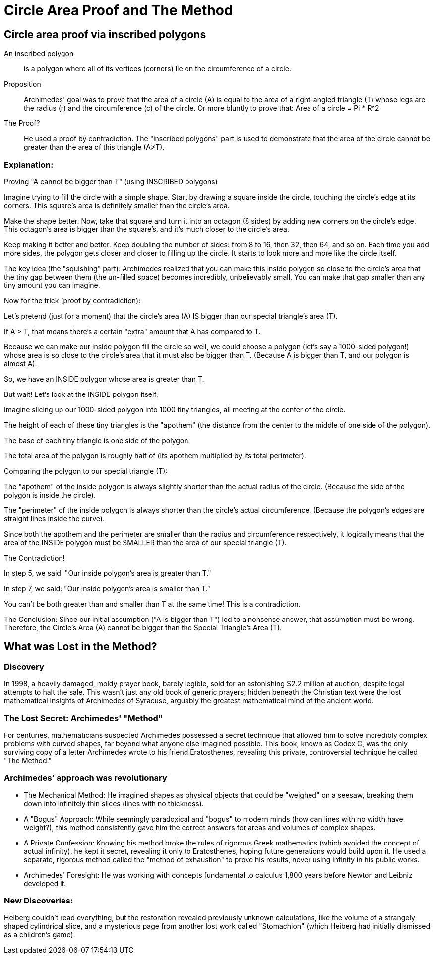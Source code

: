 = Circle Area Proof and The Method

== Circle area proof via inscribed polygons
An inscribed polygon:: is a polygon where all of its vertices (corners) lie on the circumference of a circle.

Proposition::
Archimedes' goal was to prove that the area of a circle (A) is equal to the area of a right-angled triangle (T) whose legs are the radius (r) and the circumference (c) of the circle. Or more bluntly to prove that: Area of a circle = Pi * R^2



The Proof?::
He used a proof by contradiction. The "inscribed polygons" part is used to demonstrate that the area of the circle cannot be greater than the area of this triangle (A≯T).

=== Explanation:
Proving "A cannot be bigger than T" (using INSCRIBED polygons)

Imagine trying to fill the circle with a simple shape.
Start by drawing a square inside the circle, touching the circle's edge at its corners.
This square's area is definitely smaller than the circle's area.

Make the shape better.
Now, take that square and turn it into an octagon (8 sides) by adding new corners on the circle's edge.
This octagon's area is bigger than the square's, and it's much closer to the circle's area.

Keep making it better and better.
Keep doubling the number of sides: from 8 to 16, then 32, then 64, and so on.
Each time you add more sides, the polygon gets closer and closer to filling up the circle. It starts to look more and more like the circle itself.

The key idea (the "squishing" part):
Archimedes realized that you can make this inside polygon so close to the circle's area that the tiny gap between them (the un-filled space) becomes incredibly, unbelievably small. You can make that gap smaller than any tiny amount you can imagine.

Now for the trick (proof by contradiction):

Let's pretend (just for a moment) that the circle's area (A) IS bigger than our special triangle's area (T).

If A > T, that means there's a certain "extra" amount that A has compared to T.

Because we can make our inside polygon fill the circle so well, we could choose a polygon (let's say a 1000-sided polygon!) whose area is so close to the circle's area that it must also be bigger than T. (Because A is bigger than T, and our polygon is almost A).

So, we have an INSIDE polygon whose area is greater than T.

But wait! Let's look at the INSIDE polygon itself.

Imagine slicing up our 1000-sided polygon into 1000 tiny triangles, all meeting at the center of the circle.

The height of each of these tiny triangles is the "apothem" (the distance from the center to the middle of one side of the polygon).

The base of each tiny triangle is one side of the polygon.

The total area of the polygon is roughly half of (its apothem multiplied by its total perimeter).

Comparing the polygon to our special triangle (T):

The "apothem" of the inside polygon is always slightly shorter than the actual radius of the circle. (Because the side of the polygon is inside the circle).

The "perimeter" of the inside polygon is always shorter than the circle's actual circumference. (Because the polygon's edges are straight lines inside the curve).

Since both the apothem and the perimeter are smaller than the radius and circumference respectively, it logically means that the area of the INSIDE polygon must be SMALLER than the area of our special triangle (T).

The Contradiction!

In step 5, we said: "Our inside polygon's area is greater than T."

In step 7, we said: "Our inside polygon's area is smaller than T."

You can't be both greater than and smaller than T at the same time! This is a contradiction.

The Conclusion:
Since our initial assumption ("A is bigger than T") led to a nonsense answer, that assumption must be wrong.
Therefore, the Circle's Area (A) cannot be bigger than the Special Triangle's Area (T).

== What was Lost in the Method?

=== Discovery
In 1998, a heavily damaged, moldy prayer book, barely legible, sold for an astonishing $2.2 million at auction, despite legal attempts to halt the sale. This wasn't just any old book of generic prayers; hidden beneath the Christian text were the lost mathematical insights of Archimedes of Syracuse, arguably the greatest mathematical mind of the ancient world.


=== The Lost Secret: Archimedes' "Method"
For centuries, mathematicians suspected Archimedes possessed a secret technique that allowed him to solve incredibly complex problems with curved shapes, far beyond what anyone else imagined possible. This book, known as Codex C, was the only surviving copy of a letter Archimedes wrote to his friend Eratosthenes, revealing this private, controversial technique he called "The Method."

=== Archimedes' approach was revolutionary

- The Mechanical Method: He imagined shapes as physical objects that could be "weighed" on a seesaw, breaking them down into infinitely thin slices (lines with no thickness).

- A "Bogus" Approach: While seemingly paradoxical and "bogus" to modern minds (how can lines with no width have weight?), this method consistently gave him the correct answers for areas and volumes of complex shapes.

- A Private Confession: Knowing his method broke the rules of rigorous Greek mathematics (which avoided the concept of actual infinity), he kept it secret, revealing it only to Eratosthenes, hoping future generations would build upon it. He used a separate, rigorous method called the "method of exhaustion" to prove his results, never using infinity in his public works.

- Archimedes' Foresight: He was working with concepts fundamental to calculus 1,800 years before Newton and Leibniz developed it.

=== New Discoveries:
Heiberg couldn't read everything, but the restoration revealed previously unknown calculations, like the volume of a strangely shaped cylindrical slice, and a mysterious page from another lost work called "Stomachion" (which Heiberg had initially dismissed as a children's game).